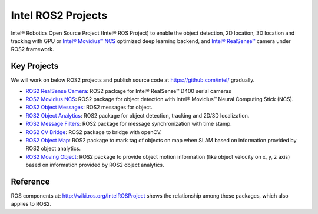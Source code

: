 
Intel ROS2 Projects
===================

Intel® Robotics Open Source Project (Intel® ROS Project) to enable the object detection, 2D location, 3D location and tracking with GPU or `Intel® Movidius™ NCS <https://developer.movidius.com/>`__ optimized deep learning backend, and `Intel® RealSense™ <http://www.intel.com/realsense>`__ camera under ROS2 framework.

Key Projects
------------

We will work on below ROS2 projects and publish source code at https://github.com/intel/ gradually.


* `ROS2 RealSense Camera <https://github.com/intel/ros2_intel_realsense>`__\ : ROS2 package for Intel® RealSense™ D400 serial cameras
* `ROS2 Movidius NCS <https://github.com/intel/ros2_intel_movidius_ncs>`__\ : ROS2 package for object detection with Intel® Movidius™ Neural Computing Stick (NCS).
* `ROS2 Object Messages <https://github.com/intel/ros2_object_msgs>`__\ : ROS2 messages for object.
* `ROS2 Object Analytics <https://github.com/intel/ros2_object_analytics>`__\ : ROS2 package for object detection, tracking and 2D/3D localization.
* `ROS2 Message Filters <https://github.com/intel/ros2_message_filters>`__\ : ROS2 package for message synchronization with time stamp.
* `ROS2 CV Bridge <https://github.com/ros-perception/vision_opencv/tree/ros2/cv_bridge>`__\ : ROS2 package to bridge with openCV.
* `ROS2 Object Map <https://github.com/intel/ros2_object_map>`__\ : ROS2 package to mark tag of objects on map when SLAM based on information provided by ROS2 object analytics.
* `ROS2 Moving Object <https://github.com/intel/ros2_moving_object>`__\ : ROS2 package to provide object motion information (like object velocity on x, y, z axis) based on information provided by ROS2 object analytics.

Reference
---------

ROS components at: http://wiki.ros.org/IntelROSProject shows the relationship among those packages, which also applies to ROS2.
